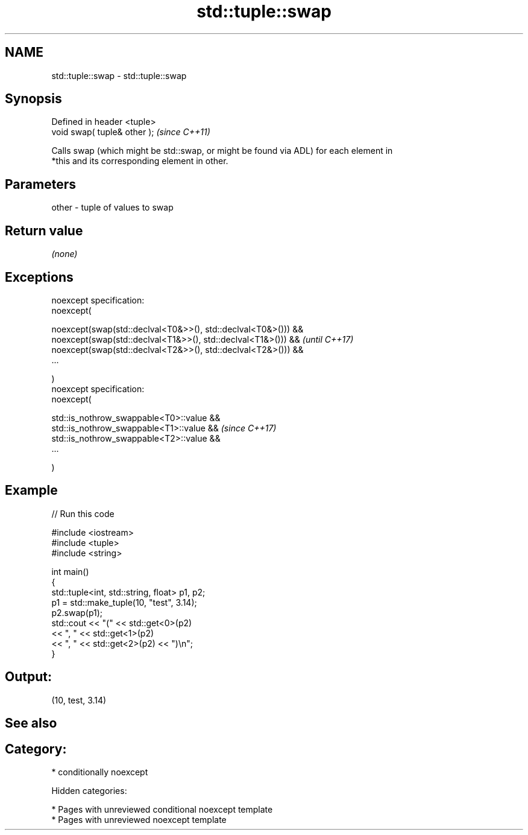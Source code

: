 .TH std::tuple::swap 3 "2018.03.28" "http://cppreference.com" "C++ Standard Libary"
.SH NAME
std::tuple::swap \- std::tuple::swap

.SH Synopsis
   Defined in header <tuple>
   void swap( tuple& other );  \fI(since C++11)\fP

   Calls swap (which might be std::swap, or might be found via ADL) for each element in
   *this and its corresponding element in other.

.SH Parameters

   other - tuple of values to swap

.SH Return value

   \fI(none)\fP

.SH Exceptions

   noexcept specification:
   noexcept(

   noexcept(swap(std::declval<T0&>>(), std::declval<T0&>())) &&
   noexcept(swap(std::declval<T1&>>(), std::declval<T1&>())) && \fI(until C++17)\fP
   noexcept(swap(std::declval<T2&>>(), std::declval<T2&>())) &&
   ...

   )
   noexcept specification:
   noexcept(

   std::is_nothrow_swappable<T0>::value &&
   std::is_nothrow_swappable<T1>::value &&                      \fI(since C++17)\fP
   std::is_nothrow_swappable<T2>::value &&
   ...

   )

.SH Example

   
// Run this code

 #include <iostream>
 #include <tuple>
 #include <string>

 int main()
 {
     std::tuple<int, std::string, float> p1, p2;
     p1 = std::make_tuple(10, "test", 3.14);
     p2.swap(p1);
     std::cout << "("  << std::get<0>(p2)
               << ", " << std::get<1>(p2)
               << ", " << std::get<2>(p2) << ")\\n";
 }

.SH Output:

 (10, test, 3.14)

.SH See also


.SH Category:

     * conditionally noexcept

   Hidden categories:

     * Pages with unreviewed conditional noexcept template
     * Pages with unreviewed noexcept template
